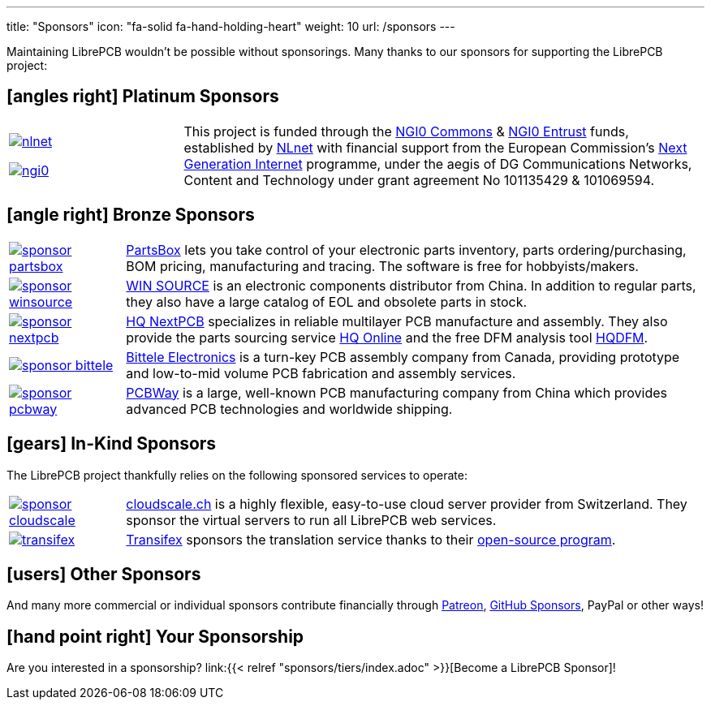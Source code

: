 ---
title: "Sponsors"
icon: "fa-solid fa-hand-holding-heart"
weight: 10
url: /sponsors
---

Maintaining LibrePCB wouldn't be possible without sponsorings.
Many thanks to our sponsors for supporting the LibrePCB project:

== icon:angles-right[] Platinum Sponsors

[cols="^.^1,.^3",frame="none",grid="none"]
|===
| image:/img/nlnet.png[link="https://nlnet.nl/project/LibrePCB/"]

  image:/img/ngi0.svg[link="https://nlnet.nl/project/LibrePCB2.0/"]
| This project is funded through the https://nlnet.nl/commonsfund/[NGI0 Commons]
  & https://nlnet.nl/entrust/[NGI0 Entrust] funds, established by
  https://nlnet.nl[NLnet] with financial support from the European
  Commission's https://ngi.eu[Next Generation Internet] programme, under
  the aegis of DG Communications Networks, Content and Technology under
  grant agreement No 101135429 & 101069594.
|===

// Workaround for too small vertical space.
{empty}

== icon:angle-right[] Bronze Sponsors

[cols="^.^1,.^5",frame="none",grid="none"]
|===
| image:/img/sponsor-partsbox.svg[link="https://partsbox.com/"]
| https://partsbox.com/[PartsBox] lets you take control of your electronic
  parts inventory, parts ordering/⁠purchasing, BOM pricing, manufacturing and
  tracing. The software is free for hobbyists/⁠makers.

| image:/img/sponsor-winsource.png[link="https://www.win-source.net/"]
| https://www.win-source.net/[WIN SOURCE] is an electronic components
  distributor from China. In addition to regular parts, they also have a
  large catalog of EOL and obsolete parts in stock.

| image:/img/sponsor-nextpcb.png[link="https://www.nextpcb.com"]
| https://www.nextpcb.com[HQ NextPCB] specializes in reliable multilayer
  PCB manufacture and assembly. They also provide the parts sourcing service
  https://www.hqonline.com/[HQ Online] and the free DFM analysis tool
  https://www.nextpcb.com/free-online-gerber-viewer.html[HQDFM].

| image:/img/sponsor-bittele.png[link="https://www.7pcb.com/"]
| https://www.7pcb.com/[Bittele Electronics] is a turn-key PCB assembly company
  from Canada, providing prototype and low-to-mid volume PCB fabrication and
  assembly services.

| image:/img/sponsor-pcbway.png[link="https://www.pcbway.com"]
| https://www.pcbway.com[PCBWay] is a large, well-known PCB manufacturing
  company from China which provides advanced PCB technologies and worldwide
  shipping.
|===

// Workaround for too small vertical space.
{empty}

== icon:gears[] In-Kind Sponsors

The LibrePCB project thankfully relies on the following sponsored services
to operate:

[cols="^.^1,.^5",frame="none",grid="none"]
|===
| image:/img/sponsor-cloudscale.png[link="https://cloudscale.ch"]
| https://cloudscale.ch[cloudscale.ch] is a highly flexible, easy-to-use
  cloud server provider from Switzerland. They sponsor the virtual servers
  to run all LibrePCB web services.

| image:/img/transifex.png[link="https://www.transifex.com/librepcb/"]
| https://www.transifex.com/librepcb/[Transifex] sponsors the translation
  service thanks to their
  https://help.transifex.com/en/articles/6236788-open-source-projects[open-source program].
|===

// Workaround for too small vertical space.
{empty}

== icon:users[] Other Sponsors

And many more commercial or individual sponsors contribute financially
through https://www.patreon.com/librepcb[Patreon],
https://github.com/sponsors/ubruhin[GitHub Sponsors], PayPal or other ways!

== icon:hand-point-right[] Your Sponsorship

Are you interested in a sponsorship?
link:{{< relref "sponsors/tiers/index.adoc" >}}[Become a LibrePCB Sponsor]!
